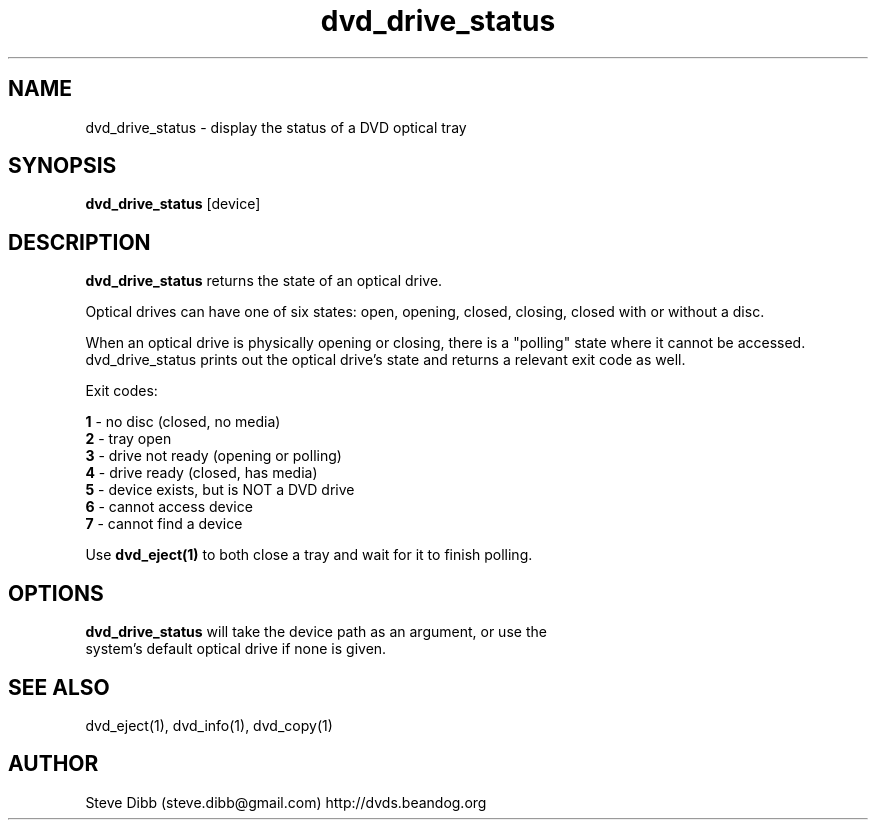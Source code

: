 .\" Manpage for dvd_drive_status
.\" Contact steve.dibb@gmail.com to correct errors or typos.
.TH dvd_drive_status 1 "04 August 2018" "1.3" "dvd_drive_status man page"
.SH NAME
dvd_drive_status \- display the status of a DVD optical tray
.SH SYNOPSIS
\fBdvd_drive_status\fR [device]
.SH DESCRIPTION
\fBdvd_drive_status\fR returns the state of an optical drive.

Optical drives can have one of six states: open, opening, closed, closing, closed with or without a disc.

When an optical drive is physically opening or closing, there is a "polling" state where it cannot be accessed.  dvd_drive_status prints out the optical drive's state and returns a relevant exit code as well.

Exit codes:

 \fB1\fR - no disc (closed, no media)
 \fB2\fR - tray open
 \fB3\fR - drive not ready (opening or polling)
 \fB4\fR - drive ready (closed, has media)
 \fB5\fR - device exists, but is NOT a DVD drive
 \fB6\fR - cannot access device
 \fB7\fR - cannot find a device

Use \fBdvd_eject(1)\fR to both close a tray and wait for it to finish polling.

.SH OPTIONS
.TP
\fBdvd_drive_status\fR will take the device path as an argument, or use the system's default optical drive if none is given.

.SH SEE ALSO
dvd_eject(1), dvd_info(1), dvd_copy(1)

.SH AUTHOR
Steve Dibb (steve.dibb@gmail.com) http://dvds.beandog.org
